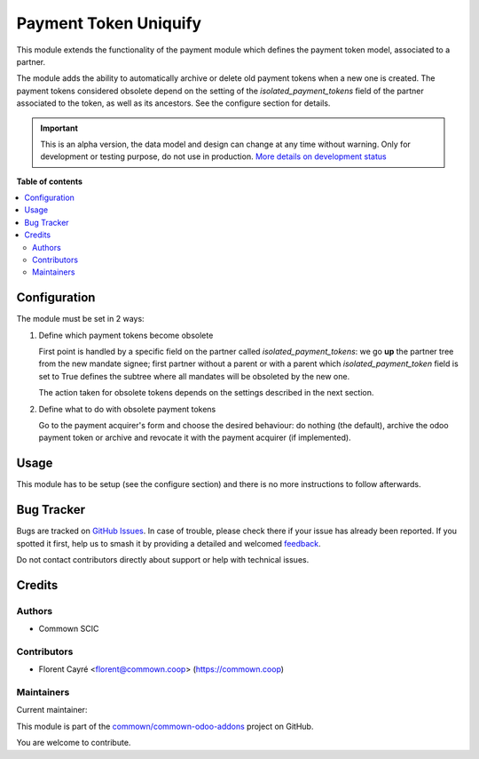 ======================
Payment Token Uniquify
======================

.. 
   !!!!!!!!!!!!!!!!!!!!!!!!!!!!!!!!!!!!!!!!!!!!!!!!!!!!
   !! This file is generated by oca-gen-addon-readme !!
   !! changes will be overwritten.                   !!
   !!!!!!!!!!!!!!!!!!!!!!!!!!!!!!!!!!!!!!!!!!!!!!!!!!!!
   !! source digest: sha256:29f6342a158b7fd7e676a79c1de9d81d1160c13d0eb512705af175c82c5ae45d
   !!!!!!!!!!!!!!!!!!!!!!!!!!!!!!!!!!!!!!!!!!!!!!!!!!!!

.. |badge1| image:: https://img.shields.io/badge/maturity-Alpha-red.png
    :target: https://odoo-community.org/page/development-status
    :alt: Alpha
.. |badge2| image:: https://img.shields.io/badge/licence-AGPL--3-blue.png
    :target: http://www.gnu.org/licenses/agpl-3.0-standalone.html
    :alt: License: AGPL-3
.. |badge3| image:: https://img.shields.io/badge/github-commown%2Fcommown--odoo--addons-lightgray.png?logo=github
    :target: https://github.com/commown/commown-odoo-addons/tree/12.0/payment_token_uniquify
    :alt: commown/commown-odoo-addons

|badge1| |badge2| |badge3|

This module extends the functionality of the payment module which
defines the payment token model, associated to a partner.

The module adds the ability to automatically archive or delete old
payment tokens when a new one is created. The payment tokens
considered obsolete depend on the setting of the
`isolated_payment_tokens` field of the partner associated to the
token, as well as its ancestors. See the configure section for
details.

.. IMPORTANT::
   This is an alpha version, the data model and design can change at any time without warning.
   Only for development or testing purpose, do not use in production.
   `More details on development status <https://odoo-community.org/page/development-status>`_

**Table of contents**

.. contents::
   :local:

Configuration
=============

The module must be set in 2 ways:

1. Define which payment tokens become obsolete

   First point is handled by a specific field on the partner called
   `isolated_payment_tokens`: we go **up** the partner tree from the
   new mandate signee; first partner without a parent or with a parent
   which `isolated_payment_token` field is set to True defines the
   subtree where all mandates will be obsoleted by the new one.

   The action taken for obsolete tokens depends on the settings
   described in the next section.

2. Define what to do with obsolete payment tokens

   Go to the payment acquirer's form and choose the desired behaviour:
   do nothing (the default), archive the odoo payment token or archive
   and revocate it with the payment acquirer (if implemented).

Usage
=====

This module has to be setup (see the configure section) and there is
no more instructions to follow afterwards.

Bug Tracker
===========

Bugs are tracked on `GitHub Issues <https://github.com/commown/commown-odoo-addons/issues>`_.
In case of trouble, please check there if your issue has already been reported.
If you spotted it first, help us to smash it by providing a detailed and welcomed
`feedback <https://github.com/commown/commown-odoo-addons/issues/new?body=module:%20payment_token_uniquify%0Aversion:%2012.0%0A%0A**Steps%20to%20reproduce**%0A-%20...%0A%0A**Current%20behavior**%0A%0A**Expected%20behavior**>`_.

Do not contact contributors directly about support or help with technical issues.

Credits
=======

Authors
~~~~~~~

* Commown SCIC

Contributors
~~~~~~~~~~~~

* Florent Cayré <florent@commown.coop> (https://commown.coop)

Maintainers
~~~~~~~~~~~

.. |maintainer-fcayre| image:: https://github.com/fcayre.png?size=40px
    :target: https://github.com/fcayre
    :alt: fcayre

Current maintainer:

|maintainer-fcayre| 

This module is part of the `commown/commown-odoo-addons <https://github.com/commown/commown-odoo-addons/tree/12.0/payment_token_uniquify>`_ project on GitHub.

You are welcome to contribute.
